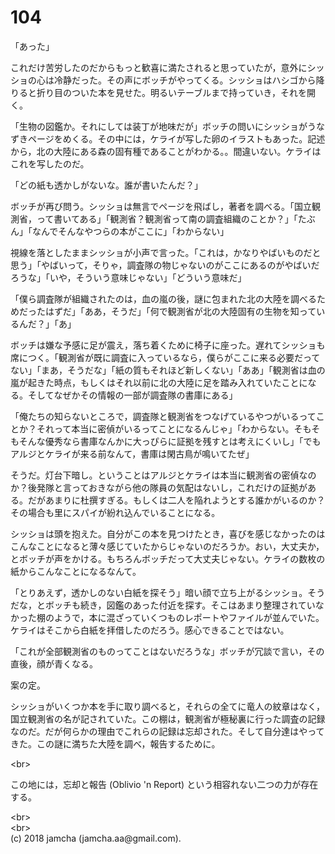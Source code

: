 #+OPTIONS: toc:nil
#+OPTIONS: \n:t

* 104

  「あった」

  これだけ苦労したのだからもっと歓喜に満たされると思っていたが，意外にシッショの心は冷静だった。その声にボッチがやってくる。シッショはハシゴから降りると折り目のついた本を見せた。明るいテーブルまで持っていき，それを開く。

  「生物の図鑑か。それにしては装丁が地味だが」ボッチの問いにシッショがうなずきページをめくる。その中には，ケライが写した卵のイラストもあった。記述から，北の大陸にある森の固有種であることがわかる。。間違いない。ケライはこれを写したのだ。

  「どの紙も透かしがないな。誰が書いたんだ？」

  ボッチが再び問う。シッショは無言でページを飛ばし，著者を調べる。「国立観測省，って書いてある」「観測省？観測省って南の調査組織のことか？」「たぶん」「なんでそんなやつらの本がここに」「わからない」

  視線を落としたままシッショが小声で言った。「これは，かなりやばいものだと思う」「やばいって，そりゃ，調査隊の物じゃないのがここにあるのがやばいだろうな」「いや，そういう意味じゃない」「どういう意味だ」

  「僕ら調査隊が組織されたのは，血の嵐の後，謎に包まれた北の大陸を調べるためだったはずだ」「ああ，そうだ」「何で観測省が北の大陸固有の生物を知っているんだ？」「あ」

  ボッチは嫌な予感に足が震え，落ち着くために椅子に座った。遅れてシッショも席につく。「観測省が既に調査に入っているなら，僕らがここに来る必要だってない」「まあ，そうだな」「紙の質もそれほど新しくない」「ああ」「観測省は血の嵐が起きた時点，もしくはそれ以前に北の大陸に足を踏み入れていたことになる。そしてなぜかその情報の一部が調査隊の書庫にある」

  「俺たちの知らないところで，調査隊と観測省をつなげているやつがいるってことか？それって本当に密偵がいるってことになるんじゃ」「わからない。そもそもそんな優秀なら書庫なんかに大っぴらに証拠を残すとは考えにくいし」「でもアルジとケライが来る前なんて，書庫は閑古鳥が鳴いてたぜ」

  そうだ。灯台下暗し。ということはアルジとケライは本当に観測省の密偵なのか？後発隊と言っておきながら他の隊員の気配はないし，これだけの証拠がある。だがあまりに杜撰すぎる。もしくは二人を陥れようとする誰かがいるのか？その場合も里にスパイが紛れ込んでいることになる。

  シッショは頭を抱えた。自分がこの本を見つけたとき，喜びを感じなかったのはこんなことになると薄々感じていたからじゃないのだろうか。おい，大丈夫か，とボッチが声をかける。もちろんボッチだって大丈夫じゃない。ケライの数枚の紙からこんなことになるなんて。

  「とりあえず，透かしのない白紙を探そう」暗い顔で立ち上がるシッショ。そうだな，とボッチも続き，図鑑のあった付近を探す。そこはあまり整理されていなかった棚のようで，本に混ざっていくつものレポートやファイルが並んでいた。ケライはそこから白紙を拝借したのだろう。感心できることではない。

  「これが全部観測省のものってことはないだろうな」ボッチが冗談で言い，その直後，顔が青くなる。

  案の定。

  シッショがいくつか本を手に取り調べると，それらの全てに竜人の紋章はなく，国立観測省の名が記されていた。この棚は，観測省が極秘裏に行った調査の記録なのだ。だが何らかの理由でこれらの記録は忘却された。そして自分達はやってきた。この謎に満ちた大陸を調べ，報告するために。

  <br>

  この地には，忘却と報告 (Oblivio 'n Report) という相容れない二つの力が存在する。

  <br>
  <br>
  (c) 2018 jamcha (jamcha.aa@gmail.com).

  [[http://creativecommons.org/licenses/by-nc-sa/4.0/deed][file:http://i.creativecommons.org/l/by-nc-sa/4.0/88x31.png]]
